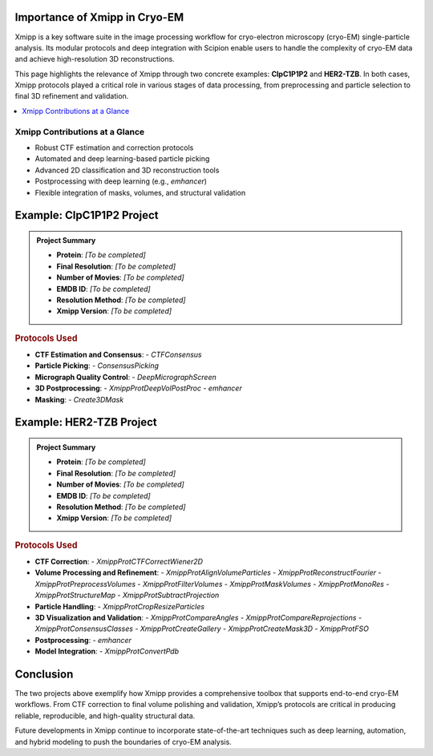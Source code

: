 .. _thePowerOfXmipp:

===============================
Importance of Xmipp in Cryo-EM
===============================

Xmipp is a key software suite in the image processing workflow for cryo-electron microscopy (cryo-EM) single-particle analysis. Its modular protocols and deep integration with Scipion enable users to handle the complexity of cryo-EM data and achieve high-resolution 3D reconstructions.

This page highlights the relevance of Xmipp through two concrete examples: **ClpC1P1P2** and **HER2-TZB**. In both cases, Xmipp protocols played a critical role in various stages of data processing, from preprocessing and particle selection to final 3D refinement and validation.

.. contents::
   :local:
   :depth: 2

-------------------------
Xmipp Contributions at a Glance
-------------------------

- Robust CTF estimation and correction protocols
- Automated and deep learning-based particle picking
- Advanced 2D classification and 3D reconstruction tools
- Postprocessing with deep learning (e.g., `emhancer`)
- Flexible integration of masks, volumes, and structural validation

=========================
Example: ClpC1P1P2 Project
=========================

.. admonition:: Project Summary

   - **Protein**: *[To be completed]*
   - **Final Resolution**: *[To be completed]*
   - **Number of Movies**: *[To be completed]*
   - **EMDB ID**: *[To be completed]*
   - **Resolution Method**: *[To be completed]*
   - **Xmipp Version**: *[To be completed]*

.. rubric:: Protocols Used

- **CTF Estimation and Consensus**:
  - `CTFConsensus`
- **Particle Picking**:
  - `ConsensusPicking`
- **Micrograph Quality Control**:
  - `DeepMicrographScreen`
- **3D Postprocessing**:
  - `XmippProtDeepVolPostProc`
  - `emhancer`
- **Masking**:
  - `Create3DMask`

=======================
Example: HER2-TZB Project
=======================

.. admonition:: Project Summary

   - **Protein**: *[To be completed]*
   - **Final Resolution**: *[To be completed]*
   - **Number of Movies**: *[To be completed]*
   - **EMDB ID**: *[To be completed]*
   - **Resolution Method**: *[To be completed]*
   - **Xmipp Version**: *[To be completed]*

.. rubric:: Protocols Used

- **CTF Correction**:
  - `XmippProtCTFCorrectWiener2D`
- **Volume Processing and Refinement**:
  - `XmippProtAlignVolumeParticles`
  - `XmippProtReconstructFourier`
  - `XmippProtPreprocessVolumes`
  - `XmippProtFilterVolumes`
  - `XmippProtMaskVolumes`
  - `XmippProtMonoRes`
  - `XmippProtStructureMap`
  - `XmippProtSubtractProjection`
- **Particle Handling**:
  - `XmippProtCropResizeParticles`
- **3D Visualization and Validation**:
  - `XmippProtCompareAngles`
  - `XmippProtCompareReprojections`
  - `XmippProtConsensusClasses`
  - `XmippProtCreateGallery`
  - `XmippProtCreateMask3D`
  - `XmippProtFSO`
- **Postprocessing**:
  - `emhancer`
- **Model Integration**:
  - `XmippProtConvertPdb`

======================
Conclusion
======================

The two projects above exemplify how Xmipp provides a comprehensive toolbox that supports end-to-end cryo-EM workflows. From CTF correction to final volume polishing and validation, Xmipp’s protocols are critical in producing reliable, reproducible, and high-quality structural data.

Future developments in Xmipp continue to incorporate state-of-the-art techniques such as deep learning, automation, and hybrid modeling to push the boundaries of cryo-EM analysis.

